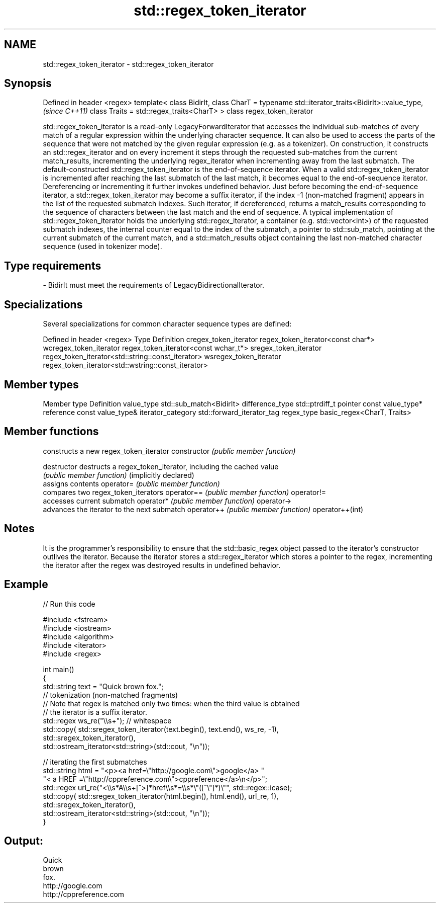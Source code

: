 .TH std::regex_token_iterator 3 "2020.03.24" "http://cppreference.com" "C++ Standard Libary"
.SH NAME
std::regex_token_iterator \- std::regex_token_iterator

.SH Synopsis

Defined in header <regex>
template<
class BidirIt,
class CharT = typename std::iterator_traits<BidirIt>::value_type,  \fI(since C++11)\fP
class Traits = std::regex_traits<CharT>
> class regex_token_iterator

std::regex_token_iterator is a read-only LegacyForwardIterator that accesses the individual sub-matches of every match of a regular expression within the underlying character sequence. It can also be used to access the parts of the sequence that were not matched by the given regular expression (e.g. as a tokenizer).
On construction, it constructs an std::regex_iterator and on every increment it steps through the requested sub-matches from the current match_results, incrementing the underlying regex_iterator when incrementing away from the last submatch.
The default-constructed std::regex_token_iterator is the end-of-sequence iterator. When a valid std::regex_token_iterator is incremented after reaching the last submatch of the last match, it becomes equal to the end-of-sequence iterator. Dereferencing or incrementing it further invokes undefined behavior.
Just before becoming the end-of-sequence iterator, a std::regex_token_iterator may become a suffix iterator, if the index -1 (non-matched fragment) appears in the list of the requested submatch indexes. Such iterator, if dereferenced, returns a match_results corresponding to the sequence of characters between the last match and the end of sequence.
A typical implementation of std::regex_token_iterator holds the underlying std::regex_iterator, a container (e.g. std::vector<int>) of the requested submatch indexes, the internal counter equal to the index of the submatch, a pointer to std::sub_match, pointing at the current submatch of the current match, and a std::match_results object containing the last non-matched character sequence (used in tokenizer mode).

.SH Type requirements


-
BidirIt must meet the requirements of LegacyBidirectionalIterator.


.SH Specializations

Several specializations for common character sequence types are defined:

Defined in header <regex>
Type                   Definition
cregex_token_iterator  regex_token_iterator<const char*>
wcregex_token_iterator regex_token_iterator<const wchar_t*>
sregex_token_iterator  regex_token_iterator<std::string::const_iterator>
wsregex_token_iterator regex_token_iterator<std::wstring::const_iterator>


.SH Member types


Member type       Definition
value_type        std::sub_match<BidirIt>
difference_type   std::ptrdiff_t
pointer           const value_type*
reference         const value_type&
iterator_category std::forward_iterator_tag
regex_type        basic_regex<CharT, Traits>


.SH Member functions


                      constructs a new regex_token_iterator
constructor           \fI(public member function)\fP

destructor            destructs a regex_token_iterator, including the cached value
                      \fI(public member function)\fP
(implicitly declared)
                      assigns contents
operator=             \fI(public member function)\fP
                      compares two regex_token_iterators
operator==            \fI(public member function)\fP
operator!=
                      accesses current submatch
operator*             \fI(public member function)\fP
operator->
                      advances the iterator to the next submatch
operator++            \fI(public member function)\fP
operator++(int)


.SH Notes

It is the programmer's responsibility to ensure that the std::basic_regex object passed to the iterator's constructor outlives the iterator. Because the iterator stores a std::regex_iterator which stores a pointer to the regex, incrementing the iterator after the regex was destroyed results in undefined behavior.

.SH Example


// Run this code

  #include <fstream>
  #include <iostream>
  #include <algorithm>
  #include <iterator>
  #include <regex>

  int main()
  {
     std::string text = "Quick brown fox.";
     // tokenization (non-matched fragments)
     // Note that regex is matched only two times: when the third value is obtained
     // the iterator is a suffix iterator.
     std::regex ws_re("\\\\s+"); // whitespace
     std::copy( std::sregex_token_iterator(text.begin(), text.end(), ws_re, -1),
                std::sregex_token_iterator(),
                std::ostream_iterator<std::string>(std::cout, "\\n"));

     // iterating the first submatches
     std::string html = "<p><a href=\\"http://google.com\\">google</a> "
                        "< a HREF =\\"http://cppreference.com\\">cppreference</a>\\n</p>";
     std::regex url_re("<\\\\s*A\\\\s+[^>]*href\\\\s*=\\\\s*\\"([^\\"]*)\\"", std::regex::icase);
     std::copy( std::sregex_token_iterator(html.begin(), html.end(), url_re, 1),
                std::sregex_token_iterator(),
                std::ostream_iterator<std::string>(std::cout, "\\n"));
  }

.SH Output:

  Quick
  brown
  fox.
  http://google.com
  http://cppreference.com




